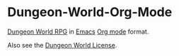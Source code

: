 * Dungeon-World-Org-Mode
[[https://github.com/Sagelt/Dungeon-World][Dungeon World RPG]] in [[http://emacs.org][Emacs]] [[http://orgmode.org][Org mode]] format.

Also see the [[https://github.com/Sagelt/Dungeon-World/blob/master/LICENSE][Dungeon World License]].
